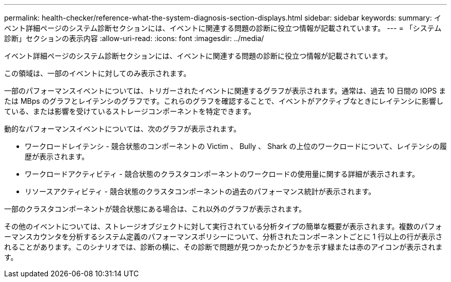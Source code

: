 ---
permalink: health-checker/reference-what-the-system-diagnosis-section-displays.html 
sidebar: sidebar 
keywords:  
summary: イベント詳細ページのシステム診断セクションには、イベントに関連する問題の診断に役立つ情報が記載されています。 
---
= 「システム診断」セクションの表示内容
:allow-uri-read: 
:icons: font
:imagesdir: ../media/


[role="lead"]
イベント詳細ページのシステム診断セクションには、イベントに関連する問題の診断に役立つ情報が記載されています。

この領域は、一部のイベントに対してのみ表示されます。

一部のパフォーマンスイベントについては、トリガーされたイベントに関連するグラフが表示されます。通常は、過去 10 日間の IOPS または MBps のグラフとレイテンシのグラフです。これらのグラフを確認することで、イベントがアクティブなときにレイテンシに影響している、または影響を受けているストレージコンポーネントを特定できます。

動的なパフォーマンスイベントについては、次のグラフが表示されます。

* ワークロードレイテンシ - 競合状態のコンポーネントの Victim 、 Bully 、 Shark の上位のワークロードについて、レイテンシの履歴が表示されます。
* ワークロードアクティビティ - 競合状態のクラスタコンポーネントのワークロードの使用量に関する詳細が表示されます。
* リソースアクティビティ - 競合状態のクラスタコンポーネントの過去のパフォーマンス統計が表示されます。


一部のクラスタコンポーネントが競合状態にある場合は、これ以外のグラフが表示されます。

その他のイベントについては、ストレージオブジェクトに対して実行されている分析タイプの簡単な概要が表示されます。複数のパフォーマンスカウンタを分析するシステム定義のパフォーマンスポリシーについて、分析されたコンポーネントごとに 1 行以上の行が表示されることがあります。このシナリオでは、診断の横に、その診断で問題が見つかったかどうかを示す緑または赤のアイコンが表示されます。
